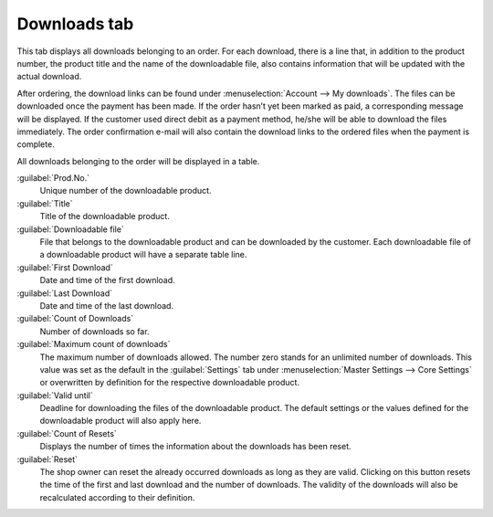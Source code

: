 ﻿Downloads tab
=============

This tab displays all downloads belonging to an order. For each download, there is a line that, in addition to the product number, the product title and the name of the downloadable file, also contains information that will be updated with the actual download.

.. image:: ../../media/screenshots/oxbaeh01.png
   :alt: Orders - Downloads tab
   :height: 354
   :width: 650

After ordering, the download links can be found under :menuselection:`Account --> My downloads`. The files can be downloaded once the payment has been made. If the order hasn’t yet been marked as paid, a corresponding message will be displayed. If the customer used direct debit as a payment method, he/she will be able to download the files immediately. The order confirmation e-mail will also contain the download links to the ordered files when the payment is complete.

All downloads belonging to the order will be displayed in a table.

:guilabel:`Prod.No.`
   Unique number of the downloadable product.

:guilabel:`Title`
   Title of the downloadable product.

:guilabel:`Downloadable file`
   File that belongs to the downloadable product and can be downloaded by the customer. Each downloadable file of a downloadable product will have a separate table line.

:guilabel:`First Download`
   Date and time of the first download.

:guilabel:`Last Download`
   Date and time of the last download.

:guilabel:`Count of Downloads`
   Number of downloads so far.

:guilabel:`Maximum count of downloads`
   The maximum number of downloads allowed. The number zero stands for an unlimited number of downloads. This value was set as the default in the :guilabel:`Settings` tab under :menuselection:`Master Settings --> Core Settings` or overwritten by definition for the respective downloadable product.

:guilabel:`Valid until`
   Deadline for downloading the files of the downloadable product. The default settings or the values defined for the downloadable product will also apply here.

:guilabel:`Count of Resets`
   Displays the number of times the information about the downloads has been reset.

:guilabel:`Reset`
   The shop owner can reset the already occurred downloads as long as they are valid. Clicking on this button resets the time of the first and last download and the number of downloads. The validity of the downloads will also be recalculated according to their definition.

.. seealso:: :doc:`Downloads tab <../../setup/products/downloads-tab>`

.. Intern: oxbaeh, Status:, F1: order_downloads.html